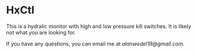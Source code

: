 * HxCtl
This is a hydralic monitor with high and low pressure kill switches. It is likely not what you are looking for.

If you have any questions, you can email me at /alanwedel19@gmail.com/.
